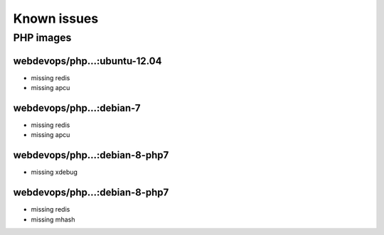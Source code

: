 ============
Known issues
============

PHP images
----------

webdevops/php...:ubuntu-12.04
^^^^^^^^^^^^^^^^^^^^^^^^^^^^^

- missing redis
- missing apcu

webdevops/php...:debian-7
^^^^^^^^^^^^^^^^^^^^^^^^^

- missing redis
- missing apcu

webdevops/php...:debian-8-php7
^^^^^^^^^^^^^^^^^^^^^^^^^^^^^^

- missing xdebug

webdevops/php...:debian-8-php7
^^^^^^^^^^^^^^^^^^^^^^^^^^^^^^

- missing redis
- missing mhash
